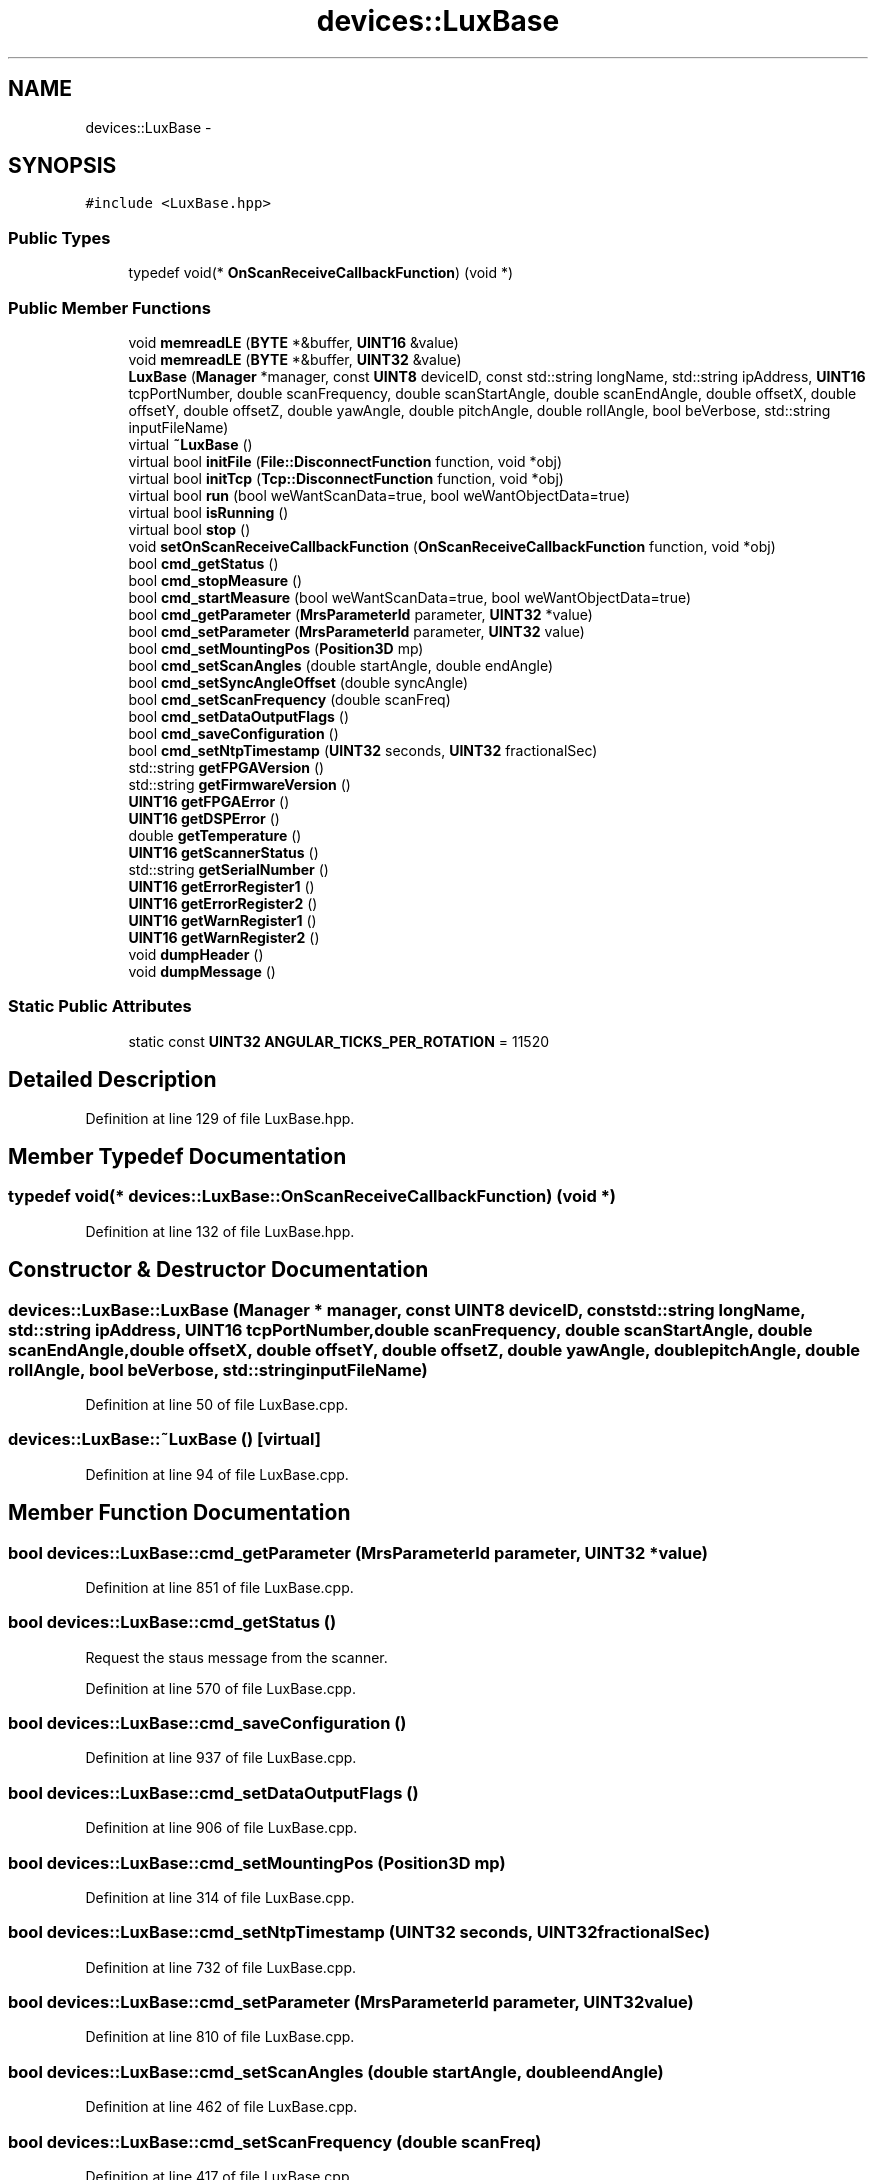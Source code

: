 .TH "devices::LuxBase" 3 "Fri May 22 2020" "Autoware_Doxygen" \" -*- nroff -*-
.ad l
.nh
.SH NAME
devices::LuxBase \- 
.SH SYNOPSIS
.br
.PP
.PP
\fC#include <LuxBase\&.hpp>\fP
.SS "Public Types"

.in +1c
.ti -1c
.RI "typedef void(* \fBOnScanReceiveCallbackFunction\fP) (void *)"
.br
.in -1c
.SS "Public Member Functions"

.in +1c
.ti -1c
.RI "void \fBmemreadLE\fP (\fBBYTE\fP *&buffer, \fBUINT16\fP &value)"
.br
.ti -1c
.RI "void \fBmemreadLE\fP (\fBBYTE\fP *&buffer, \fBUINT32\fP &value)"
.br
.ti -1c
.RI "\fBLuxBase\fP (\fBManager\fP *manager, const \fBUINT8\fP deviceID, const std::string longName, std::string ipAddress, \fBUINT16\fP tcpPortNumber, double scanFrequency, double scanStartAngle, double scanEndAngle, double offsetX, double offsetY, double offsetZ, double yawAngle, double pitchAngle, double rollAngle, bool beVerbose, std::string inputFileName)"
.br
.ti -1c
.RI "virtual \fB~LuxBase\fP ()"
.br
.ti -1c
.RI "virtual bool \fBinitFile\fP (\fBFile::DisconnectFunction\fP function, void *obj)"
.br
.ti -1c
.RI "virtual bool \fBinitTcp\fP (\fBTcp::DisconnectFunction\fP function, void *obj)"
.br
.ti -1c
.RI "virtual bool \fBrun\fP (bool weWantScanData=true, bool weWantObjectData=true)"
.br
.ti -1c
.RI "virtual bool \fBisRunning\fP ()"
.br
.ti -1c
.RI "virtual bool \fBstop\fP ()"
.br
.ti -1c
.RI "void \fBsetOnScanReceiveCallbackFunction\fP (\fBOnScanReceiveCallbackFunction\fP function, void *obj)"
.br
.ti -1c
.RI "bool \fBcmd_getStatus\fP ()"
.br
.ti -1c
.RI "bool \fBcmd_stopMeasure\fP ()"
.br
.ti -1c
.RI "bool \fBcmd_startMeasure\fP (bool weWantScanData=true, bool weWantObjectData=true)"
.br
.ti -1c
.RI "bool \fBcmd_getParameter\fP (\fBMrsParameterId\fP parameter, \fBUINT32\fP *value)"
.br
.ti -1c
.RI "bool \fBcmd_setParameter\fP (\fBMrsParameterId\fP parameter, \fBUINT32\fP value)"
.br
.ti -1c
.RI "bool \fBcmd_setMountingPos\fP (\fBPosition3D\fP mp)"
.br
.ti -1c
.RI "bool \fBcmd_setScanAngles\fP (double startAngle, double endAngle)"
.br
.ti -1c
.RI "bool \fBcmd_setSyncAngleOffset\fP (double syncAngle)"
.br
.ti -1c
.RI "bool \fBcmd_setScanFrequency\fP (double scanFreq)"
.br
.ti -1c
.RI "bool \fBcmd_setDataOutputFlags\fP ()"
.br
.ti -1c
.RI "bool \fBcmd_saveConfiguration\fP ()"
.br
.ti -1c
.RI "bool \fBcmd_setNtpTimestamp\fP (\fBUINT32\fP seconds, \fBUINT32\fP fractionalSec)"
.br
.ti -1c
.RI "std::string \fBgetFPGAVersion\fP ()"
.br
.ti -1c
.RI "std::string \fBgetFirmwareVersion\fP ()"
.br
.ti -1c
.RI "\fBUINT16\fP \fBgetFPGAError\fP ()"
.br
.ti -1c
.RI "\fBUINT16\fP \fBgetDSPError\fP ()"
.br
.ti -1c
.RI "double \fBgetTemperature\fP ()"
.br
.ti -1c
.RI "\fBUINT16\fP \fBgetScannerStatus\fP ()"
.br
.ti -1c
.RI "std::string \fBgetSerialNumber\fP ()"
.br
.ti -1c
.RI "\fBUINT16\fP \fBgetErrorRegister1\fP ()"
.br
.ti -1c
.RI "\fBUINT16\fP \fBgetErrorRegister2\fP ()"
.br
.ti -1c
.RI "\fBUINT16\fP \fBgetWarnRegister1\fP ()"
.br
.ti -1c
.RI "\fBUINT16\fP \fBgetWarnRegister2\fP ()"
.br
.ti -1c
.RI "void \fBdumpHeader\fP ()"
.br
.ti -1c
.RI "void \fBdumpMessage\fP ()"
.br
.in -1c
.SS "Static Public Attributes"

.in +1c
.ti -1c
.RI "static const \fBUINT32\fP \fBANGULAR_TICKS_PER_ROTATION\fP = 11520"
.br
.in -1c
.SH "Detailed Description"
.PP 
Definition at line 129 of file LuxBase\&.hpp\&.
.SH "Member Typedef Documentation"
.PP 
.SS "typedef void(* devices::LuxBase::OnScanReceiveCallbackFunction) (void *)"

.PP
Definition at line 132 of file LuxBase\&.hpp\&.
.SH "Constructor & Destructor Documentation"
.PP 
.SS "devices::LuxBase::LuxBase (\fBManager\fP * manager, const \fBUINT8\fP deviceID, const std::string longName, std::string ipAddress, \fBUINT16\fP tcpPortNumber, double scanFrequency, double scanStartAngle, double scanEndAngle, double offsetX, double offsetY, double offsetZ, double yawAngle, double pitchAngle, double rollAngle, bool beVerbose, std::string inputFileName)"

.PP
Definition at line 50 of file LuxBase\&.cpp\&.
.SS "devices::LuxBase::~LuxBase ()\fC [virtual]\fP"

.PP
Definition at line 94 of file LuxBase\&.cpp\&.
.SH "Member Function Documentation"
.PP 
.SS "bool devices::LuxBase::cmd_getParameter (\fBMrsParameterId\fP parameter, \fBUINT32\fP * value)"

.PP
Definition at line 851 of file LuxBase\&.cpp\&.
.SS "bool devices::LuxBase::cmd_getStatus ()"
Request the staus message from the scanner\&. 
.PP
Definition at line 570 of file LuxBase\&.cpp\&.
.SS "bool devices::LuxBase::cmd_saveConfiguration ()"

.PP
Definition at line 937 of file LuxBase\&.cpp\&.
.SS "bool devices::LuxBase::cmd_setDataOutputFlags ()"

.PP
Definition at line 906 of file LuxBase\&.cpp\&.
.SS "bool devices::LuxBase::cmd_setMountingPos (\fBPosition3D\fP mp)"

.PP
Definition at line 314 of file LuxBase\&.cpp\&.
.SS "bool devices::LuxBase::cmd_setNtpTimestamp (\fBUINT32\fP seconds, \fBUINT32\fP fractionalSec)"

.PP
Definition at line 732 of file LuxBase\&.cpp\&.
.SS "bool devices::LuxBase::cmd_setParameter (\fBMrsParameterId\fP parameter, \fBUINT32\fP value)"

.PP
Definition at line 810 of file LuxBase\&.cpp\&.
.SS "bool devices::LuxBase::cmd_setScanAngles (double startAngle, double endAngle)"

.PP
Definition at line 462 of file LuxBase\&.cpp\&.
.SS "bool devices::LuxBase::cmd_setScanFrequency (double scanFreq)"

.PP
Definition at line 417 of file LuxBase\&.cpp\&.
.SS "bool devices::LuxBase::cmd_setSyncAngleOffset (double syncAngle)"

.PP
Definition at line 538 of file LuxBase\&.cpp\&.
.SS "bool devices::LuxBase::cmd_startMeasure (bool weWantScanData = \fCtrue\fP, bool weWantObjectData = \fCtrue\fP)"

.PP
Definition at line 952 of file LuxBase\&.cpp\&.
.SS "bool devices::LuxBase::cmd_stopMeasure ()"

.PP
Definition at line 690 of file LuxBase\&.cpp\&.
.SS "void devices::LuxBase::dumpHeader ()"

.PP
Definition at line 2278 of file LuxBase\&.cpp\&.
.SS "void devices::LuxBase::dumpMessage ()"

.PP
Definition at line 2292 of file LuxBase\&.cpp\&.
.SS "\fBUINT16\fP devices::LuxBase::getDSPError ()\fC [inline]\fP"

.PP
Definition at line 294 of file LuxBase\&.hpp\&.
.SS "\fBUINT16\fP devices::LuxBase::getErrorRegister1 ()\fC [inline]\fP"

.PP
Definition at line 299 of file LuxBase\&.hpp\&.
.SS "\fBUINT16\fP devices::LuxBase::getErrorRegister2 ()\fC [inline]\fP"

.PP
Definition at line 300 of file LuxBase\&.hpp\&.
.SS "std::string devices::LuxBase::getFirmwareVersion ()\fC [inline]\fP"

.PP
Definition at line 292 of file LuxBase\&.hpp\&.
.SS "\fBUINT16\fP devices::LuxBase::getFPGAError ()\fC [inline]\fP"

.PP
Definition at line 293 of file LuxBase\&.hpp\&.
.SS "std::string devices::LuxBase::getFPGAVersion ()\fC [inline]\fP"

.PP
Definition at line 291 of file LuxBase\&.hpp\&.
.SS "\fBUINT16\fP devices::LuxBase::getScannerStatus ()\fC [inline]\fP"

.PP
Definition at line 296 of file LuxBase\&.hpp\&.
.SS "std::string devices::LuxBase::getSerialNumber ()"

.PP
Definition at line 1170 of file LuxBase\&.cpp\&.
.SS "double devices::LuxBase::getTemperature ()"

.PP
Definition at line 1147 of file LuxBase\&.cpp\&.
.SS "\fBUINT16\fP devices::LuxBase::getWarnRegister1 ()\fC [inline]\fP"

.PP
Definition at line 301 of file LuxBase\&.hpp\&.
.SS "\fBUINT16\fP devices::LuxBase::getWarnRegister2 ()\fC [inline]\fP"

.PP
Definition at line 302 of file LuxBase\&.hpp\&.
.SS "bool devices::LuxBase::initFile (\fBFile::DisconnectFunction\fP function, void * obj)\fC [virtual]\fP"

.PP
Definition at line 236 of file LuxBase\&.cpp\&.
.SS "bool devices::LuxBase::initTcp (\fBTcp::DisconnectFunction\fP function, void * obj)\fC [virtual]\fP"

.PP
Definition at line 118 of file LuxBase\&.cpp\&.
.SS "bool devices::LuxBase::isRunning ()\fC [virtual]\fP"

.PP
Definition at line 304 of file LuxBase\&.cpp\&.
.SS "void devices::LuxBase::memreadLE (\fBBYTE\fP *& buffer, \fBUINT16\fP & value)"

.PP
Definition at line 1028 of file LuxBase\&.cpp\&.
.SS "void devices::LuxBase::memreadLE (\fBBYTE\fP *& buffer, \fBUINT32\fP & value)"

.PP
Definition at line 1037 of file LuxBase\&.cpp\&.
.SS "bool devices::LuxBase::run (bool weWantScanData = \fCtrue\fP, bool weWantObjectData = \fCtrue\fP)\fC [virtual]\fP"

.PP
Definition at line 2611 of file LuxBase\&.cpp\&.
.SS "void devices::LuxBase::setOnScanReceiveCallbackFunction (\fBOnScanReceiveCallbackFunction\fP function, void * obj)"

.PP
Definition at line 108 of file LuxBase\&.cpp\&.
.SS "bool devices::LuxBase::stop ()\fC [virtual]\fP"

.PP
Definition at line 2772 of file LuxBase\&.cpp\&.
.SH "Member Data Documentation"
.PP 
.SS "const \fBUINT32\fP devices::LuxBase::ANGULAR_TICKS_PER_ROTATION = 11520\fC [static]\fP"

.PP
Definition at line 307 of file LuxBase\&.hpp\&.

.SH "Author"
.PP 
Generated automatically by Doxygen for Autoware_Doxygen from the source code\&.
